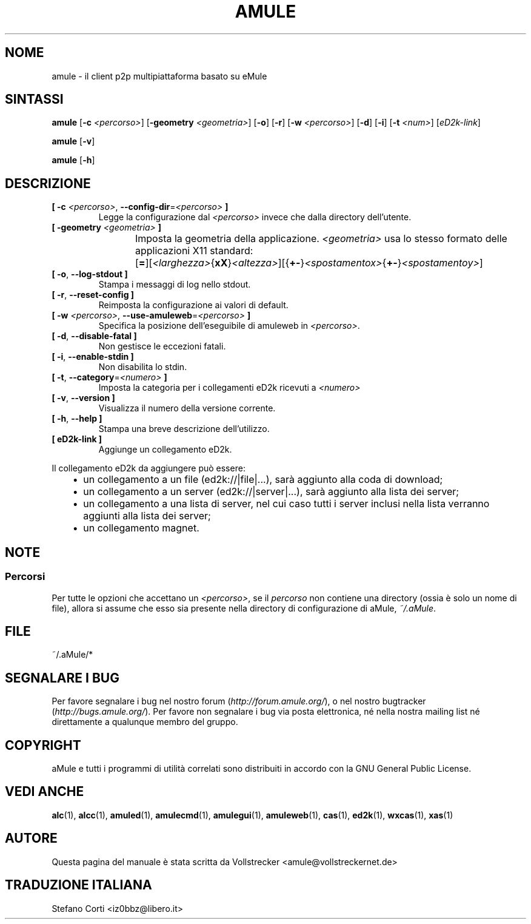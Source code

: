 .\"*******************************************************************
.\"
.\" This file was generated with po4a. Translate the source file.
.\"
.\"*******************************************************************
.TH AMULE 1 "Gennaio 2010" "aMule v2.3.0" aMule
.als B_untranslated B
.als RB_untranslated RB
.SH NOME
amule \- il client p2p multipiattaforma basato su eMule
.SH SINTASSI
.B_untranslated amule
[\fB\-c\fP \fI<percorso>\fP] [\fB\-geometry\fP \fI<geometria>\fP]
.RB_untranslated [ \-o ]
.RB_untranslated [ \-r ]
[\fB\-w\fP \fI<percorso>\fP]
.RB_untranslated [ \-d ]
.RB_untranslated [ \-i ]
[\fB\-t\fP \fI<num>\fP] [\fIeD2k\-link\fP]

.B_untranslated amule
.RB_untranslated [ \-v ]

.B_untranslated amule
.RB_untranslated [ \-h ]

.SH DESCRIZIONE
.TP 
\fB[ \-c\fP \fI<percorso>\fP, \fB\-\-config\-dir\fP=\fI<percorso>\fP \fB]\fP
Legge la configurazione dal \fI<percorso>\fP invece che dalla directory
dell'utente.
.TP 
\fB[ \-geometry \fP\fI<geometria>\fP \fB]\fP
Imposta la geometria della applicazione. \fI<geometria>\fP usa lo
stesso formato delle applicazioni X11 standard:
	[\fB=\fP][\fI<larghezza>\fP{\fBxX\fP}\fI<altezza>\fP][{\fB+\-\fP}\fI<spostamentox>\fP{\fB+\-\fP}\fI<spostamentoy>\fP]
.TP 
.B_untranslated [ \-o\fR, \fB\-\-log\-stdout ]\fR
Stampa i messaggi di log nello stdout.
.TP 
.B_untranslated [ \-r\fR, \fB\-\-reset\-config ]\fR
Reimposta la configurazione ai valori di default.
.TP 
\fB[ \-w\fP \fI<percorso>\fP, \fB\-\-use\-amuleweb\fP=\fI<percorso>\fP \fB]\fP
Specifica la posizione dell'eseguibile di amuleweb in \fI<percorso>\fP.
.TP 
.B_untranslated [ \-d\fR, \fB\-\-disable\-fatal ]\fR
Non gestisce le eccezioni fatali.
.TP 
.B_untranslated [ \-i\fR, \fB\-\-enable\-stdin ]\fR
Non disabilita lo stdin.
.TP 
\fB[ \-t\fP, \fB\-\-category\fP=\fI<numero>\fP \fB]\fP
Imposta la categoria per i collegamenti eD2k ricevuti a \fI<numero>\fP
.TP 
.B_untranslated [ \-v\fR, \fB\-\-version ]\fR
Visualizza il numero della versione corrente.
.TP 
.B_untranslated [ \-h\fR, \fB\-\-help ]\fR
Stampa una breve descrizione dell'utilizzo.
.TP 
\fB[ eD2k\-link ]\fP
Aggiunge un collegamento eD2k.
.PP
Il collegamento eD2k da aggiungere può essere:
.RS 3
.IP \(bu 2
un collegamento a un file (ed2k://|file|...), sarà aggiunto alla coda di
download;
.IP \(bu 2
un collegamento a un server (ed2k://|server|...), sarà aggiunto alla lista
dei server;
.IP \(bu 2
un collegamento a una lista di server, nel cui caso tutti i server inclusi
nella lista verranno aggiunti alla lista dei server;
.IP \(bu 2
un collegamento magnet.
.RE
.SH NOTE
.SS Percorsi
Per tutte le opzioni che accettano un \fI<percorso>\fP, se il
\fIpercorso\fP non contiene una directory (ossia è solo un nome di file),
allora si assume che esso sia presente nella directory di configurazione di
aMule, \fI~/.aMule\fP.
.SH FILE
~/.aMule/*
.SH "SEGNALARE I BUG"
Per favore segnalare i bug nel nostro forum (\fIhttp://forum.amule.org/\fP), o
nel nostro bugtracker (\fIhttp://bugs.amule.org/\fP). Per favore non segnalare
i bug via posta elettronica, né nella nostra mailing list né direttamente a
qualunque membro del gruppo.
.SH COPYRIGHT
aMule e tutti i programmi di utilità correlati sono distribuiti in accordo
con la GNU General Public License.
.SH "VEDI ANCHE"
.B_untranslated alc\fR(1), \fBalcc\fR(1), \fBamuled\fR(1), \fBamulecmd\fR(1), \fBamulegui\fR(1), \fBamuleweb\fR(1), \fBcas\fR(1), \fBed2k\fR(1), \fBwxcas\fR(1), \fBxas\fR(1)
.SH AUTORE
Questa pagina del manuale è stata scritta da Vollstrecker
<amule@vollstreckernet.de>
.SH TRADUZIONE ITALIANA
Stefano Corti <iz0bbz@libero.it>
